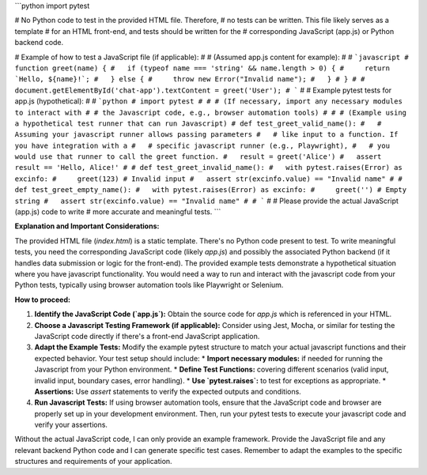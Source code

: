 ```python
import pytest

# No Python code to test in the provided HTML file.  Therefore,
# no tests can be written.  This file likely serves as a template
# for an HTML front-end, and tests should be written for the
# corresponding JavaScript (app.js) or Python backend code.

# Example of how to test a JavaScript file (if applicable):
#
# (Assumed app.js content for example):
#
# ```javascript
# function greet(name) {
#   if (typeof name === 'string' && name.length > 0) {
#     return `Hello, ${name}!`;
#   } else {
#     throw new Error("Invalid name");
#   }
# }
#
# document.getElementById('chat-app').textContent = greet('User');
# ```
#
# Example pytest tests for app.js (hypothetical):
#
# ```python
# import pytest
#
# # (If necessary, import any necessary modules to interact with
# # the Javascript code, e.g., browser automation tools)
#
# # (Example using a hypothetical test runner that can run Javascript)
# def test_greet_valid_name():
#   # Assuming your javascript runner allows passing parameters
#   # like input to a function. If you have integration with a
#   # specific javascript runner (e.g., Playwright),
#   # you would use that runner to call the greet function.
#   result = greet('Alice')
#   assert result == 'Hello, Alice!'
#
# def test_greet_invalid_name():
#   with pytest.raises(Error) as excinfo:
#     greet(123) # Invalid input
#   assert str(excinfo.value) == "Invalid name"
#
# def test_greet_empty_name():
#   with pytest.raises(Error) as excinfo:
#     greet('') # Empty string
#   assert str(excinfo.value) == "Invalid name"
#
# ```
#
# Please provide the actual JavaScript (app.js) code to write
# more accurate and meaningful tests.
```

**Explanation and Important Considerations:**

The provided HTML file (`index.html`) is a static template.  There's no Python code present to test.  To write meaningful tests, you need the corresponding JavaScript code (likely `app.js`) and possibly the associated Python backend (if it handles data submission or logic for the front-end).  The provided example tests demonstrate a hypothetical situation where you have javascript functionality.  You would need a way to run and interact with the javascript code from your Python tests, typically using browser automation tools like Playwright or Selenium.

**How to proceed:**

1. **Identify the JavaScript Code (`app.js`):**  Obtain the source code for `app.js` which is referenced in your HTML.

2. **Choose a Javascript Testing Framework (if applicable):**  Consider using Jest, Mocha, or similar for testing the JavaScript code directly if there's a front-end JavaScript application.

3. **Adapt the Example Tests:** Modify the example pytest structure to match your actual javascript functions and their expected behavior.  Your test setup should include:
   * **Import necessary modules:** if needed for running the Javascript from your Python environment.
   * **Define Test Functions:** covering different scenarios (valid input, invalid input, boundary cases, error handling).
   * **Use `pytest.raises`:**  to test for exceptions as appropriate.
   * **Assertions:** Use `assert` statements to verify the expected outputs and conditions.

4. **Run Javascript Tests:** If using browser automation tools, ensure that the JavaScript code and browser are properly set up in your development environment.  Then, run your pytest tests to execute your javascript code and verify your assertions.


Without the actual JavaScript code, I can only provide an example framework.  Provide the JavaScript file and any relevant backend Python code and I can generate specific test cases. Remember to adapt the examples to the specific structures and requirements of your application.